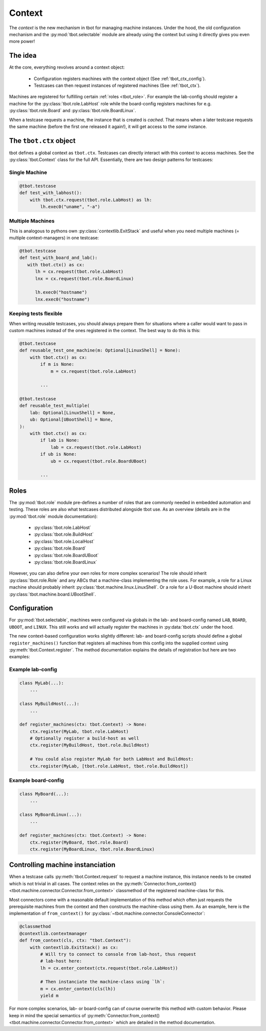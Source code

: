 .. _context:

Context
=======
The *context* is the new mechanism in tbot for managing machine instances.
Under the hood, the old configuration mechanism and the
:py:mod:`tbot.selectable` module are already using the context but using it
directly gives you even more power!

The idea
--------
At the core, everything revolves around a context object:

 - Configuration registers machines with the context object (See
   :ref:`tbot_ctx_config`).
 - Testcases can then request instances of registered machines (See
   :ref:`tbot_ctx`).

Machines are registered for fulfilling certain :ref:`roles <tbot_role>`.  For
example the lab-config should register a machine for the
:py:class:`tbot.role.LabHost` role while the board-config registers machines for
e.g.  :py:class:`tbot.role.Board` and :py:class:`tbot.role.BoardLinux`.

When a testcase requests a machine, the instance that is created is *cached*.
That means when a later testcase requests the same machine (before the first one
released it again!), it will get access to the *same* instance.

.. _tbot_ctx:

The ``tbot.ctx`` object
-----------------------
tbot defines a global context as ``tbot.ctx``.  Testcases can directly interact
with this context to access machines.  See the :py:class:`tbot.Context` class
for the full API.  Essentially, there are two design patterns for testcases:

Single Machine
^^^^^^^^^^^^^^
.. code-block:: python

   @tbot.testcase
   def test_with_labhost():
       with tbot.ctx.request(tbot.role.LabHost) as lh:
           lh.exec0("uname", "-a")

Multiple Machines
^^^^^^^^^^^^^^^^^
This is analogous to pythons own :py:class:`contextlib.ExitStack` and useful
when you need multiple machines (= multiple context-managers) in one testcase:

.. code-block:: python

   @tbot.testcase
   def test_with_board_and_lab():
      with tbot.ctx() as cx:
         lh = cx.request(tbot.role.LabHost)
         lnx = cx.request(tbot.role.BoardLinux)

         lh.exec0("hostname")
         lnx.exec0("hostname")

Keeping tests flexible
^^^^^^^^^^^^^^^^^^^^^^
When writing reusable testcases, you should always prepare them for situations
where a caller would want to pass in custom machines instead of the ones
registered in the context.  The best way to do this is this:

.. code-block:: python

   @tbot.testcase
   def reusable_test_one_machine(m: Optional[LinuxShell] = None):
       with tbot.ctx() as cx:
           if m is None:
               m = cx.request(tbot.role.LabHost)

           ...

   @tbot.testcase
   def reusable_test_multiple(
       lab: Optional[LinuxShell] = None,
       ub: Optional[UBootShell] = None,
   ):
       with tbot.ctx() as cx:
           if lab is None:
               lab = cx.request(tbot.role.LabHost)
           if ub is None:
               ub = cx.request(tbot.role.BoardUBoot)

           ...

.. todo::

   Eventually, tbot might grow a new decorator for making contex usage even
   easier.  For now the above patterns are what should be used.

.. _tbot_role:

Roles
-----
The :py:mod:`tbot.role` module pre-defines a number of roles that are commonly
needed in embedded automation and testing.  These roles are also what testcases
distributed alongside tbot use.  As an overview (details are in the
:py:mod:`tbot.role` module documentation):

 - :py:class:`tbot.role.LabHost`
 - :py:class:`tbot.role.BuildHost`
 - :py:class:`tbot.role.LocalHost`
 - :py:class:`tbot.role.Board`
 - :py:class:`tbot.role.BoardUBoot`
 - :py:class:`tbot.role.BoardLinux`

However, you can also define your own roles for more complex scenarios!  The
role should inherit :py:class:`tbot.role.Role` and any ABCs that a machine-class
implementing the role uses.  For example, a role for a Linux machine should
probably inherit :py:class:`tbot.machine.linux.LinuxShell`.  Or a role for
a U-Boot machine should inherit :py:class:`tbot.machine.board.UBootShell`.

.. _tbot_ctx_config:

Configuration
-------------
For :py:mod:`tbot.selectable`, machines were configured via globals in the lab-
and board-config named ``LAB``, ``BOARD``, ``UBOOT``, and ``LINUX``.  This still
works and will actually register the machines in :py:data:`tbot.ctx` under the
hood.

The new context-based configuration works slightly different:  lab- and
board-config scripts should define a global ``register_machines()`` function
that registers all machines from this config into the supplied context using
:py:meth:`tbot.Context.register`.  The method documentation explains the details
of registration but here are two examples:

Example lab-config
^^^^^^^^^^^^^^^^^^
.. code-block:: python

   class MyLab(...):
       ...

   class MyBuildHost(...):
       ...

   def register_machines(ctx: tbot.Context) -> None:
       ctx.register(MyLab, tbot.role.LabHost)
       # Optionally register a build-host as well
       ctx.register(MyBuildHost, tbot.role.BuildHost)

       # You could also register MyLab for both LabHost and BuildHost:
       ctx.register(MyLab, [tbot.role.LabHost, tbot.role.BuildHost])

Example board-config
^^^^^^^^^^^^^^^^^^^^
.. code-block:: python

   class MyBoard(...):
       ...

   class MyBoardLinux(...):
       ...

   def register_machines(ctx: tbot.Context) -> None:
       ctx.register(MyBoard, tbot.role.Board)
       ctx.register(MyBoardLinux, tbot.role.BoardLinux)

Controlling machine instanciation
---------------------------------
When a testcase calls :py:meth:`tbot.Context.request` to request a machine
instance, this instance needs to be created which is not trivial in all cases.
The context relies on the :py:meth:`Connector.from_context()
<tbot.machine.connector.Connector.from_context>` classmethod of the registered
machine-class for this.

Most connectors come with a reasonable default implementation of this method
which often just requests the prerequisite machines from the context and then
constructs the machine-class using them.  As an example, here is the
implementation of ``from_context()`` for
:py:class:`~tbot.machine.connector.ConsoleConnector`:

.. code-block:: python

    @classmethod
    @contextlib.contextmanager
    def from_context(cls, ctx: "tbot.Context"):
        with contextlib.ExitStack() as cx:
            # Will try to connect to console from lab-host, thus request
            # lab-host here:
            lh = cx.enter_context(ctx.request(tbot.role.LabHost))

            # Then instanciate the machine-class using `lh`:
            m = cx.enter_context(cls(lh))
            yield m

For more complex scenarios, lab- or board-config can of course overwrite this
method with custom behavior.  Please keep in mind the special semantics of
:py:meth:`Connector.from_context()
<tbot.machine.connector.Connector.from_context>` which are detailed in the
method documentation.

